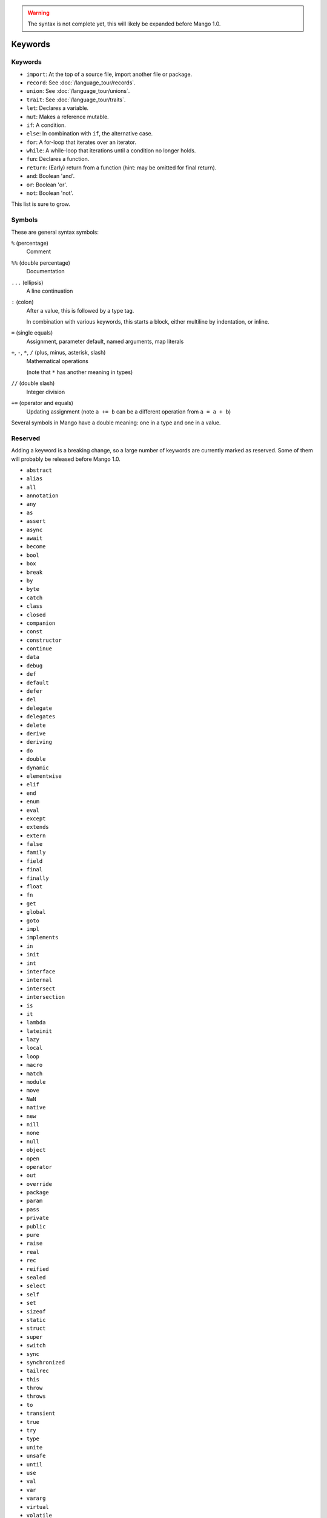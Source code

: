 
.. warning::
    The syntax is not complete yet, this will likely be expanded before Mango 1.0.

Keywords
===============================

Keywords
-------------------------------

* ``import``: At the top of a source file, import another file or package.
* ``record``: See :doc:`/language_tour/records`.
* ``union``: See :doc:`/language_tour/unions`.
* ``trait``: See :doc:`/language_tour/traits`.
* ``let``: Declares a variable.
* ``mut``: Makes a reference mutable.
* ``if``: A condition.
* ``else``: In combination with ``if``, the alternative case.
* ``for``: A for-loop that iterates over an iterator.
* ``while``: A while-loop that iterations until a condition no longer holds.
* ``fun``: Declares a function.
* ``return``: (Early) return from a function (hint: may be omitted for final return).
* ``and``: Boolean 'and'.
* ``or``: Boolean 'or'.
* ``not``: Boolean 'not'.

This list is sure to grow.

Symbols
-------------------------------

These are general syntax symbols:

``%`` (percentage)
  Comment

``%%`` (double percentage)
  Documentation

``...`` (ellipsis)
  A line continuation

``:`` (colon)
  After a value, this is followed by a type tag.

  In combination with various keywords, this starts a block, either multiline by indentation, or inline.

``=`` (single equals)
  Assignment, parameter default, named arguments, map literals

``+``, ``-``, ``*``, ``/`` (plus, minus, asterisk, slash)
  Mathematical operations

  (note that ``*`` has another meaning in types)

``//`` (double slash)
  Integer division

``+=`` (operator and equals)
  Updating assignment (note ``a += b`` can be a different operation from ``a = a + b``)




Several symbols in Mango have a double meaning: one in a type and one in a value.



Reserved
-------------------------------

Adding a keyword is a breaking change, so a large number of keywords are currently marked as reserved. Some of them will probably be released before Mango 1.0.

* ``abstract``
* ``alias``
* ``all``
* ``annotation``
* ``any``
* ``as``
* ``assert``
* ``async``
* ``await``
* ``become``
* ``bool``
* ``box``
* ``break``
* ``by``
* ``byte``
* ``catch``
* ``class``
* ``closed``
* ``companion``
* ``const``
* ``constructor``
* ``continue``
* ``data``
* ``debug``
* ``def``
* ``default``
* ``defer``
* ``del``
* ``delegate``
* ``delegates``
* ``delete``
* ``derive``
* ``deriving``
* ``do``
* ``double``
* ``dynamic``
* ``elementwise``
* ``elif``
* ``end``
* ``enum``
* ``eval``
* ``except``
* ``extends``
* ``extern``
* ``false``
* ``family``
* ``field``
* ``final``
* ``finally``
* ``float``
* ``fn``
* ``get``
* ``global``
* ``goto``
* ``impl``
* ``implements``
* ``in``
* ``init``
* ``int``
* ``interface``
* ``internal``
* ``intersect``
* ``intersection``
* ``is``
* ``it``
* ``lambda``
* ``lateinit``
* ``lazy``
* ``local``
* ``loop``
* ``macro``
* ``match``
* ``module``
* ``move``
* ``NaN``
* ``native``
* ``new``
* ``nill``
* ``none``
* ``null``
* ``object``
* ``open``
* ``operator``
* ``out``
* ``override``
* ``package``
* ``param``
* ``pass``
* ``private``
* ``public``
* ``pure``
* ``raise``
* ``real``
* ``rec``
* ``reified``
* ``sealed``
* ``select``
* ``self``
* ``set``
* ``sizeof``
* ``static``
* ``struct``
* ``super``
* ``switch``
* ``sync``
* ``synchronized``
* ``tailrec``
* ``this``
* ``throw``
* ``throws``
* ``to``
* ``transient``
* ``true``
* ``try``
* ``type``
* ``unite``
* ``unsafe``
* ``until``
* ``use``
* ``val``
* ``var``
* ``vararg``
* ``virtual``
* ``volatile``
* ``when``
* ``where``
* ``with``
* ``xor``
* ``yield``
